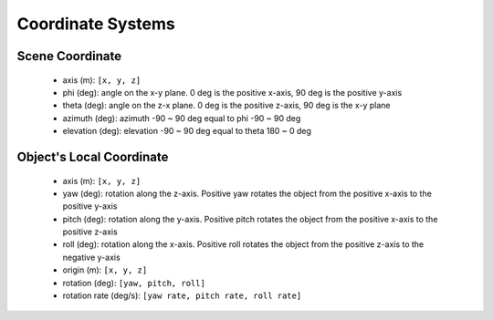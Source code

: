Coordinate Systems
===================

Scene Coordinate
-----------------

    - axis (m): ``[x, y, z]``
    - phi (deg): angle on the x-y plane. 0 deg is the positive x-axis, 90 deg is the positive y-axis
    - theta (deg): angle on the z-x plane. 0 deg is the positive z-axis, 90 deg is the x-y plane
    - azimuth (deg): azimuth -90 ~ 90 deg equal to phi -90 ~ 90 deg
    - elevation (deg): elevation -90 ~ 90 deg equal to theta 180 ~ 0 deg

Object's Local Coordinate
--------------------------

    - axis (m): ``[x, y, z]``
    - yaw (deg): rotation along the z-axis. Positive yaw rotates the object from the positive x-axis to the positive y-axis
    - pitch (deg): rotation along the y-axis. Positive pitch rotates the object from the positive x-axis to the positive z-axis
    - roll (deg): rotation along the x-axis. Positive roll rotates the object from the positive z-axis to the negative y-axis
    - origin (m): ``[x, y, z]``
    - rotation (deg): ``[yaw, pitch, roll]``
    - rotation rate (deg/s): ``[yaw rate, pitch rate, roll rate]``